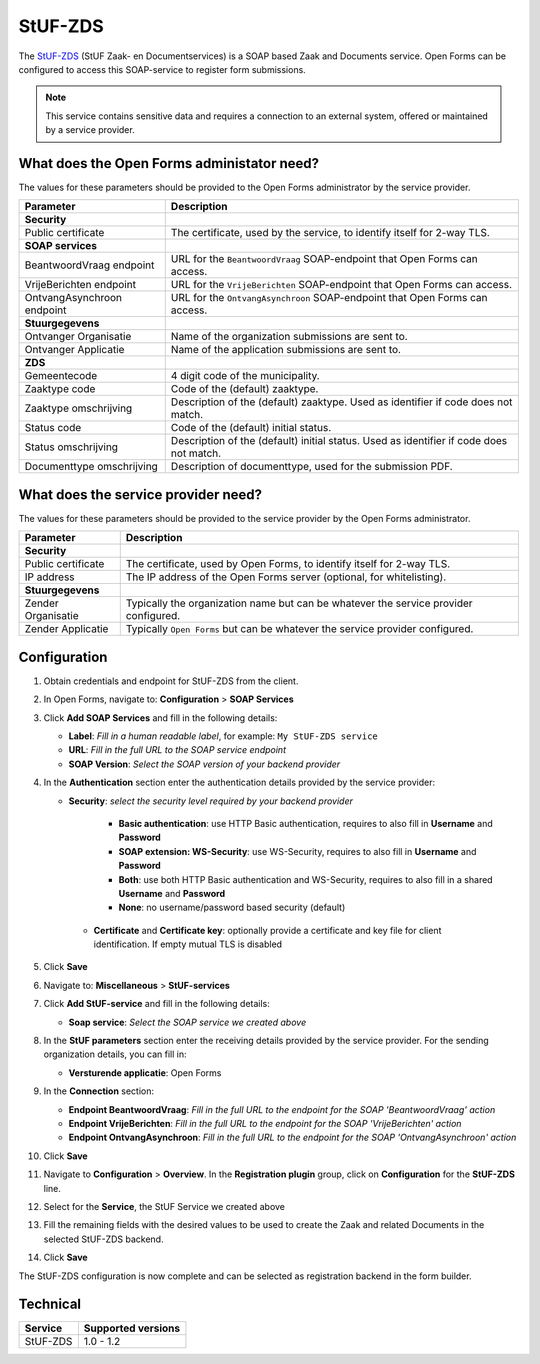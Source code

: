 .. _configuration_registration_stufzds:

========
StUF-ZDS
========

The `StUF-ZDS`_ (StUF Zaak- en Documentservices) is a SOAP based Zaak and
Documents service. Open Forms can be configured to access this SOAP-service to
register form submissions.

.. _`StUF-ZDS`: https://www.gemmaonline.nl/index.php/Zaak-_en_Documentservices

.. note::

   This service contains sensitive data and requires a connection to an
   external system, offered or maintained by a service provider.


What does the Open Forms administator need?
===========================================

The values for these parameters should be provided to the Open Forms
administrator by the service provider.

============================  =======================================================================================
Parameter                     Description
============================  =======================================================================================
**Security**
Public certificate            The certificate, used by the service, to identify itself for 2-way TLS.
**SOAP services**
BeantwoordVraag endpoint      URL for the ``BeantwoordVraag`` SOAP-endpoint that Open Forms can access.
VrijeBerichten endpoint       URL for the ``VrijeBerichten`` SOAP-endpoint that Open Forms can access.
OntvangAsynchroon endpoint    URL for the ``OntvangAsynchroon`` SOAP-endpoint that Open Forms can access.
**Stuurgegevens**
Ontvanger Organisatie         Name of the organization submissions are sent to.
Ontvanger Applicatie          Name of the application submissions are sent to.
**ZDS**
Gemeentecode                  4 digit code of the municipality.
Zaaktype code                 Code of the (default) zaaktype.
Zaaktype omschrijving         Description of the (default) zaaktype. Used as identifier if code does not match.
Status code                   Code of the (default) initial status.
Status omschrijving           Description of the (default) initial status. Used as identifier if code does not match.
Documenttype omschrijving     Description of documenttype, used for the submission PDF.
============================  =======================================================================================


What does the service provider need?
====================================

The values for these parameters should be provided to the service provider by
the Open Forms administrator.

============================  =======================================================================================
Parameter                     Description
============================  =======================================================================================
**Security**
Public certificate            The certificate, used by Open Forms, to identify itself for 2-way TLS.
IP address                    The IP address of the Open Forms server (optional, for whitelisting).
**Stuurgegevens**
Zender Organisatie            Typically the organization name but can be whatever the service provider configured.
Zender Applicatie             Typically ``Open Forms`` but can be whatever the service provider configured.
============================  =======================================================================================


Configuration
=============

1. Obtain credentials and endpoint for StUF-ZDS from the client.
2. In Open Forms, navigate to: **Configuration** > **SOAP Services**
3. Click **Add SOAP Services** and fill in the following details:

   * **Label**: *Fill in a human readable label*, for example: ``My StUF-ZDS service``
   * **URL**: *Fill in the full URL to the SOAP service endpoint*
   * **SOAP Version**: *Select the SOAP version of your backend provider*

4. In the **Authentication** section enter the authentication details provided by
   the service provider:

   * **Security**: *select the security level required by your backend provider*

      * **Basic authentication**: use HTTP Basic authentication, requires to also fill in **Username** and **Password**
      * **SOAP extension: WS-Security**: use WS-Security, requires to also fill in **Username** and **Password**
      * **Both**: use both HTTP Basic authentication and WS-Security, requires to also fill in a shared **Username** and **Password**
      * **None**: no username/password based security (default)

    * **Certificate** and **Certificate key**: optionally provide a certificate and key file for client identification. If empty mutual TLS is disabled

5. Click **Save**

6. Navigate to: **Miscellaneous** > **StUF-services**

7. Click **Add StUF-service** and fill in the following details:

   * **Soap service**: *Select the SOAP service we created above*

8. In the **StUF parameters** section enter the receiving details provided by
   the service provider. For the sending organization details, you can fill in:

   * **Versturende applicatie**: Open Forms

9. In the **Connection** section:

   * **Endpoint BeantwoordVraag**: *Fill in the full URL to the endpoint for the SOAP 'BeantwoordVraag' action*
   * **Endpoint VrijeBerichten**: *Fill in the full URL to the endpoint for the SOAP 'VrijeBerichten' action*
   * **Endpoint OntvangAsynchroon**: *Fill in the full URL to the endpoint for the SOAP 'OntvangAsynchroon' action*

10. Click **Save**

11. Navigate to **Configuration** > **Overview**. In the **Registration plugin** group, click on **Configuration** for the **StUF-ZDS** line.
12. Select for the **Service**, the StUF Service we created above
13. Fill the remaining fields with the desired values to be used to create the Zaak and related Documents in the selected StUF-ZDS backend.
14. Click **Save**

The StUF-ZDS configuration is now complete and can be selected as registration
backend in the form builder.


Technical
=========

================  ===================
Service           Supported versions
================  ===================
StUF-ZDS          1.0 - 1.2
================  ===================
